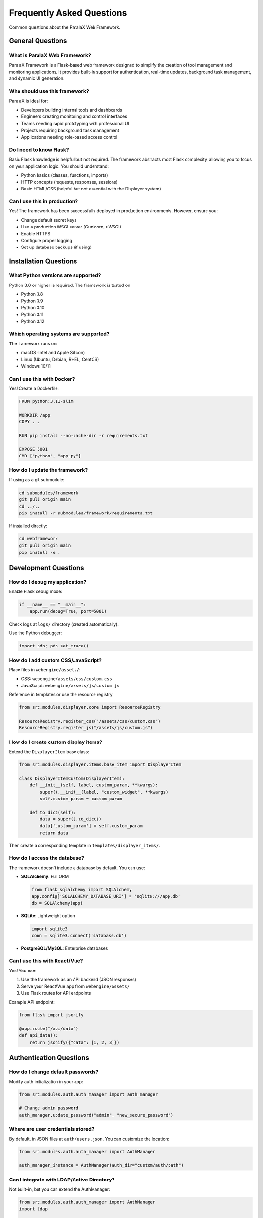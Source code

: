 Frequently Asked Questions
==========================

Common questions about the ParalaX Web Framework.

General Questions
-----------------

What is ParalaX Web Framework?
^^^^^^^^^^^^^^^^^^^^^^^^^^^^^^^

ParalaX Framework is a Flask-based web framework designed to simplify the creation of tool management and monitoring applications. It provides built-in support for authentication, real-time updates, background task management, and dynamic UI generation.

Who should use this framework?
^^^^^^^^^^^^^^^^^^^^^^^^^^^^^^^

ParalaX is ideal for:

* Developers building internal tools and dashboards
* Engineers creating monitoring and control interfaces
* Teams needing rapid prototyping with professional UI
* Projects requiring background task management
* Applications needing role-based access control

Do I need to know Flask?
^^^^^^^^^^^^^^^^^^^^^^^^^

Basic Flask knowledge is helpful but not required. The framework abstracts most Flask complexity, allowing you to focus on your application logic. You should understand:

* Python basics (classes, functions, imports)
* HTTP concepts (requests, responses, sessions)
* Basic HTML/CSS (helpful but not essential with the Displayer system)

Can I use this in production?
^^^^^^^^^^^^^^^^^^^^^^^^^^^^^^

Yes! The framework has been successfully deployed in production environments. However, ensure you:

* Change default secret keys
* Use a production WSGI server (Gunicorn, uWSGI)
* Enable HTTPS
* Configure proper logging
* Set up database backups (if using)

Installation Questions
----------------------

What Python versions are supported?
^^^^^^^^^^^^^^^^^^^^^^^^^^^^^^^^^^^^

Python 3.8 or higher is required. The framework is tested on:

* Python 3.8
* Python 3.9
* Python 3.10
* Python 3.11
* Python 3.12

Which operating systems are supported?
^^^^^^^^^^^^^^^^^^^^^^^^^^^^^^^^^^^^^^^

The framework runs on:

* macOS (Intel and Apple Silicon)
* Linux (Ubuntu, Debian, RHEL, CentOS)
* Windows 10/11

Can I use this with Docker?
^^^^^^^^^^^^^^^^^^^^^^^^^^^^

Yes! Create a Dockerfile:

.. code-block:: dockerfile

   FROM python:3.11-slim
   
   WORKDIR /app
   COPY . .
   
   RUN pip install --no-cache-dir -r requirements.txt
   
   EXPOSE 5001
   CMD ["python", "app.py"]

How do I update the framework?
^^^^^^^^^^^^^^^^^^^^^^^^^^^^^^^

If using as a git submodule:

.. code-block:: bash

   cd submodules/framework
   git pull origin main
   cd ../..
   pip install -r submodules/framework/requirements.txt

If installed directly:

.. code-block:: bash

   cd webframework
   git pull origin main
   pip install -e .

Development Questions
---------------------

How do I debug my application?
^^^^^^^^^^^^^^^^^^^^^^^^^^^^^^^

Enable Flask debug mode:

.. code-block:: python

   if __name__ == "__main__":
       app.run(debug=True, port=5001)

Check logs at ``logs/`` directory (created automatically).

Use the Python debugger:

.. code-block:: python

   import pdb; pdb.set_trace()

How do I add custom CSS/JavaScript?
^^^^^^^^^^^^^^^^^^^^^^^^^^^^^^^^^^^^

Place files in ``webengine/assets/``:

* CSS: ``webengine/assets/css/custom.css``
* JavaScript: ``webengine/assets/js/custom.js``

Reference in templates or use the resource registry:

.. code-block:: python

   from src.modules.displayer.core import ResourceRegistry
   
   ResourceRegistry.register_css("/assets/css/custom.css")
   ResourceRegistry.register_js("/assets/js/custom.js")

How do I create custom display items?
^^^^^^^^^^^^^^^^^^^^^^^^^^^^^^^^^^^^^^

Extend the ``DisplayerItem`` base class:

.. code-block:: python

   from src.modules.displayer.items.base_item import DisplayerItem
   
   class DisplayerItemCustom(DisplayerItem):
       def __init__(self, label, custom_param, **kwargs):
           super().__init__(label, "custom_widget", **kwargs)
           self.custom_param = custom_param
       
       def to_dict(self):
           data = super().to_dict()
           data['custom_param'] = self.custom_param
           return data

Then create a corresponding template in ``templates/displayer_items/``.

How do I access the database?
^^^^^^^^^^^^^^^^^^^^^^^^^^^^^^

The framework doesn't include a database by default. You can use:

* **SQLAlchemy**: Full ORM

  .. code-block:: python

     from flask_sqlalchemy import SQLAlchemy
     app.config['SQLALCHEMY_DATABASE_URI'] = 'sqlite:///app.db'
     db = SQLAlchemy(app)

* **SQLite**: Lightweight option

  .. code-block:: python

     import sqlite3
     conn = sqlite3.connect('database.db')

* **PostgreSQL/MySQL**: Enterprise databases

Can I use this with React/Vue?
^^^^^^^^^^^^^^^^^^^^^^^^^^^^^^^

Yes! You can:

1. Use the framework as an API backend (JSON responses)
2. Serve your React/Vue app from ``webengine/assets/``
3. Use Flask routes for API endpoints

Example API endpoint:

.. code-block:: python

   from flask import jsonify
   
   @app.route("/api/data")
   def api_data():
       return jsonify({"data": [1, 2, 3]})

Authentication Questions
------------------------

How do I change default passwords?
^^^^^^^^^^^^^^^^^^^^^^^^^^^^^^^^^^^

Modify auth initialization in your app:

.. code-block:: python

   from src.modules.auth.auth_manager import auth_manager
   
   # Change admin password
   auth_manager.update_password("admin", "new_secure_password")

Where are user credentials stored?
^^^^^^^^^^^^^^^^^^^^^^^^^^^^^^^^^^^

By default, in JSON files at ``auth/users.json``. You can customize the location:

.. code-block:: python

   from src.modules.auth.auth_manager import AuthManager
   
   auth_manager_instance = AuthManager(auth_dir="custom/auth/path")

Can I integrate with LDAP/Active Directory?
^^^^^^^^^^^^^^^^^^^^^^^^^^^^^^^^^^^^^^^^^^^^

Not built-in, but you can extend the AuthManager:

.. code-block:: python

   from src.modules.auth.auth_manager import AuthManager
   import ldap
   
   class LDAPAuthManager(AuthManager):
       def authenticate(self, username, password):
           # Your LDAP authentication logic
           pass

Can I use OAuth/SSO?
^^^^^^^^^^^^^^^^^^^^

You can integrate third-party authentication using Flask extensions:

* Flask-Login for session management
* Flask-Dance for OAuth (Google, GitHub, etc.)
* Flask-OIDC for OpenID Connect

Background Tasks Questions
---------------------------

How many concurrent tasks can I run?
^^^^^^^^^^^^^^^^^^^^^^^^^^^^^^^^^^^^^

There's no hard limit, but consider:

* System resources (CPU, memory)
* Python's GIL (Global Interpreter Lock)
* For CPU-intensive tasks, use multiprocessing instead of threading

How do I stop a running task?
^^^^^^^^^^^^^^^^^^^^^^^^^^^^^^

Call the ``stop()`` method:

.. code-block:: python

   task.stop()  # Signals the task to stop
   task.wait_completion()  # Wait for it to finish

Or from the threads monitoring page (``/threads``).

Can tasks persist across restarts?
^^^^^^^^^^^^^^^^^^^^^^^^^^^^^^^^^^^

No, tasks are in-memory. For persistent jobs, consider:

* Celery (distributed task queue)
* APScheduler (persistent scheduling)
* Database-backed job queues

How do I schedule recurring tasks?
^^^^^^^^^^^^^^^^^^^^^^^^^^^^^^^^^^^

Use the long-term scheduler:

.. code-block:: python

   from src.modules.scheduler.scheduler import Scheduler_LongTerm
   
   lt_scheduler = Scheduler_LongTerm()
   lt_scheduler.register_function(my_function, period=60)  # Every 60 min
   lt_scheduler.start()

UI/Display Questions
--------------------

How do I customize the theme?
^^^^^^^^^^^^^^^^^^^^^^^^^^^^^^

Modify CSS in ``webengine/assets/css/`` or override Bootstrap variables.

The framework uses Bootstrap 5 for styling.

Can I use custom templates?
^^^^^^^^^^^^^^^^^^^^^^^^^^^^

Yes! Create Jinja2 templates in ``templates/`` and render them:

.. code-block:: python

   from flask import render_template
   
   @app.route("/custom")
   def custom():
       return render_template("my_template.html", data="value")

How do I add icons?
^^^^^^^^^^^^^^^^^^^

The framework uses Bootstrap Icons. Reference by name:

.. code-block:: python

   DisplayerItemButton("Save", icon="save")

Or use custom icons by placing SVG/PNG in ``webengine/assets/images/``.

Performance Questions
---------------------

How do I improve page load times?
^^^^^^^^^^^^^^^^^^^^^^^^^^^^^^^^^^

* Minimize display items per page
* Use pagination for large data sets
* Cache expensive computations
* Enable Flask response compression
* Use a CDN for static assets

Can the framework handle high traffic?
^^^^^^^^^^^^^^^^^^^^^^^^^^^^^^^^^^^^^^^

For production with high traffic:

* Use a production WSGI server (Gunicorn with multiple workers)
* Put behind a reverse proxy (Nginx, Apache)
* Use Redis for session storage instead of filesystem
* Scale horizontally with load balancer

Should I use WebSockets in production?
^^^^^^^^^^^^^^^^^^^^^^^^^^^^^^^^^^^^^^^

Yes, but consider:

* Use Redis as message broker for multi-worker setups
* Configure proper WebSocket timeout values
* Monitor open connections

Deployment Questions
--------------------

How do I deploy to production?
^^^^^^^^^^^^^^^^^^^^^^^^^^^^^^^

Use a production WSGI server:

.. code-block:: bash

   # Install Gunicorn
   pip install gunicorn
   
   # Run with 4 workers
   gunicorn -w 4 -b 0.0.0.0:5001 "app:app"

For WebSocket support:

.. code-block:: bash

   gunicorn -k geventwebsocket.gunicorn.workers.GeventWebSocketWorker -w 1 -b 0.0.0.0:5001 "app:app"

How do I configure Nginx?
^^^^^^^^^^^^^^^^^^^^^^^^^^

Example Nginx configuration:

.. code-block:: nginx

   server {
       listen 80;
       server_name example.com;
       
       location / {
           proxy_pass http://127.0.0.1:5001;
           proxy_set_header Host $host;
           proxy_set_header X-Real-IP $remote_addr;
       }
       
       location /socket.io {
           proxy_pass http://127.0.0.1:5001/socket.io;
           proxy_http_version 1.1;
           proxy_set_header Upgrade $http_upgrade;
           proxy_set_header Connection "upgrade";
       }
   }

How do I handle logs in production?
^^^^^^^^^^^^^^^^^^^^^^^^^^^^^^^^^^^^

Configure log rotation:

.. code-block:: python

   from logging.handlers import RotatingFileHandler
   
   handler = RotatingFileHandler(
       'logs/app.log',
       maxBytes=10485760,  # 10MB
       backupCount=10
   )
   app.logger.addHandler(handler)

Or use external logging services (Papertrail, Loggly, etc.).

Testing Questions
-----------------

How do I write tests for my app?
^^^^^^^^^^^^^^^^^^^^^^^^^^^^^^^^^

Use pytest with Flask's test client:

.. code-block:: python

   def test_home_page(client):
       response = client.get('/')
       assert response.status_code == 200

See ``tests/`` directory for examples.

How do I test authenticated routes?
^^^^^^^^^^^^^^^^^^^^^^^^^^^^^^^^^^^^

Use test fixtures:

.. code-block:: python

   @pytest.fixture
   def authenticated_client(client):
       with client.session_transaction() as sess:
           sess['username'] = 'testuser'
       return client
   
   def test_protected_route(authenticated_client):
       response = authenticated_client.get('/admin')
       assert response.status_code == 200

Can I use the demo app in tests?
^^^^^^^^^^^^^^^^^^^^^^^^^^^^^^^^^

Yes! The demo app (``tests/manual_test_webapp.py``) can serve as a testing playground and reference implementation.

Still Have Questions?
---------------------

* Check the :doc:`troubleshooting` guide
* Review :doc:`examples` for code patterns
* Explore the :doc:`framework_classes` API reference
* Examine the demo application source code

You can also review the source code - it's designed to be readable and well-documented!
